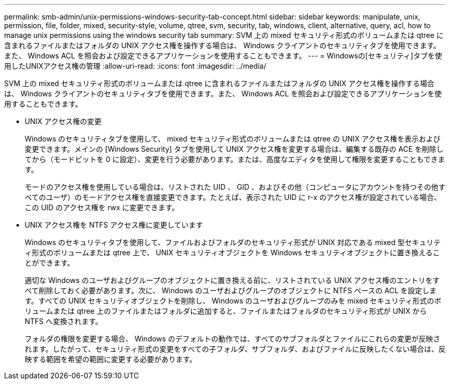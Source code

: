 ---
permalink: smb-admin/unix-permissions-windows-security-tab-concept.html 
sidebar: sidebar 
keywords: manipulate, unix, permission, file, folder, mixed, security-style, volume, qtree, svm, security, tab, windows, client, alternative, query, acl, how to manage unix permissions using the windows security tab 
summary: SVM 上の mixed セキュリティ形式のボリュームまたは qtree に含まれるファイルまたはフォルダの UNIX アクセス権を操作する場合は、 Windows クライアントのセキュリティタブを使用できます。また、 Windows ACL を照会および設定できるアプリケーションを使用することもできます。 
---
= Windowsの[セキュリティ]タブを使用したUNIXアクセス権の管理
:allow-uri-read: 
:icons: font
:imagesdir: ../media/


[role="lead"]
SVM 上の mixed セキュリティ形式のボリュームまたは qtree に含まれるファイルまたはフォルダの UNIX アクセス権を操作する場合は、 Windows クライアントのセキュリティタブを使用できます。また、 Windows ACL を照会および設定できるアプリケーションを使用することもできます。

* UNIX アクセス権の変更
+
Windows のセキュリティタブを使用して、 mixed セキュリティ形式のボリュームまたは qtree の UNIX アクセス権を表示および変更できます。メインの [Windows Security] タブを使用して UNIX アクセス権を変更する場合は、編集する既存の ACE を削除してから（モードビットを 0 に設定）、変更を行う必要があります。または、高度なエディタを使用して権限を変更することもできます。

+
モードのアクセス権を使用している場合は、リストされた UID 、 GID 、およびその他（コンピュータにアカウントを持つその他すべてのユーザ）のモードアクセス権を直接変更できます。たとえば、表示された UID に r-x のアクセス権が設定されている場合、この UID のアクセス権を rwx に変更できます。

* UNIX アクセス権を NTFS アクセス権に変更しています
+
Windows のセキュリティタブを使用して、ファイルおよびフォルダのセキュリティ形式が UNIX 対応である mixed 型セキュリティ形式のボリュームまたは qtree 上で、 UNIX セキュリティオブジェクトを Windows セキュリティオブジェクトに置き換えることができます。

+
適切な Windows のユーザおよびグループのオブジェクトに置き換える前に、リストされている UNIX アクセス権のエントリをすべて削除しておく必要があります。次に、 Windows のユーザおよびグループのオブジェクトに NTFS ベースの ACL を設定します。すべての UNIX セキュリティオブジェクトを削除し、 Windows のユーザおよびグループのみを mixed セキュリティ形式のボリュームまたは qtree 上のファイルまたはフォルダに追加すると、ファイルまたはフォルダのセキュリティ形式が UNIX から NTFS へ変換されます。

+
フォルダの権限を変更する場合、 Windows のデフォルトの動作では、すべてのサブフォルダとファイルにこれらの変更が反映されます。したがって、セキュリティ形式の変更をすべての子フォルダ、サブフォルダ、およびファイルに反映したくない場合は、反映する範囲を希望の範囲に変更する必要があります。


